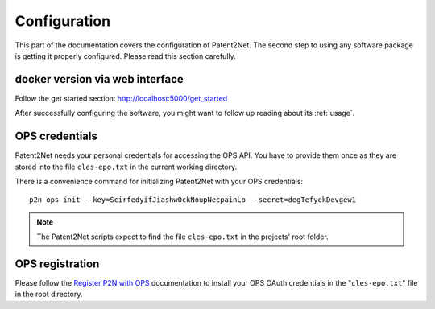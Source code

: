 .. _configuration:

*************
Configuration
*************

This part of the documentation covers the configuration of Patent2Net.
The second step to using any software package is getting it properly configured.
Please read this section carefully.

docker version via web interface
================================
Follow the get started section: http://localhost:5000/get_started



After successfully configuring the software, you might want to
follow up reading about its :ref:`usage`.


OPS credentials
===============
Patent2Net needs your personal credentials for accessing the OPS API.
You have to provide them once as they are stored into the file
``cles-epo.txt`` in the current working directory.

There is a convenience command for initializing Patent2Net with your OPS credentials::

    p2n ops init --key=ScirfedyifJiashwOckNoupNecpainLo --secret=degTefyekDevgew1

.. note:: The Patent2Net scripts expect to find the file ``cles-epo.txt`` in the projects' root folder.


OPS registration
================

Please follow the `Register P2N with OPS`_ documentation to install your
OPS OAuth credentials in the "``cles-epo.txt``" file in the root directory.

.. _Register P2N with OPS: http://patent2netv2.vlab4u.info/dokuwiki/doku.php?id=user_manual:download_install#register_the_use_of_p2n

